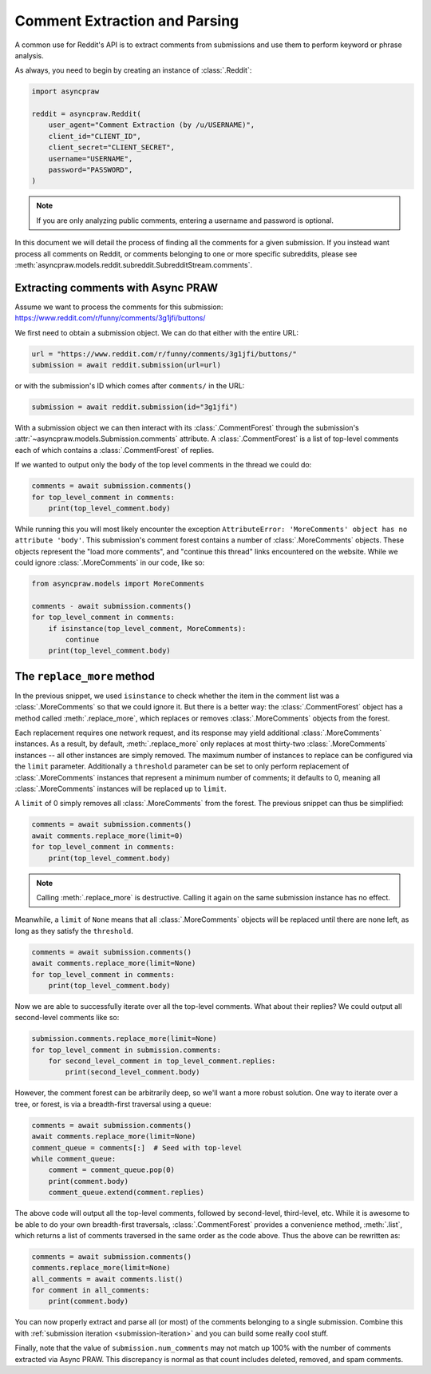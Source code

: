Comment Extraction and Parsing
==============================

A common use for Reddit's API is to extract comments from submissions and use them to
perform keyword or phrase analysis.

As always, you need to begin by creating an instance of :class:`.Reddit`:

.. code-block:: python

    import asyncpraw

    reddit = asyncpraw.Reddit(
        user_agent="Comment Extraction (by /u/USERNAME)",
        client_id="CLIENT_ID",
        client_secret="CLIENT_SECRET",
        username="USERNAME",
        password="PASSWORD",
    )

.. note::

    If you are only analyzing public comments, entering a username and password is
    optional.

In this document we will detail the process of finding all the comments for a given
submission. If you instead want process all comments on Reddit, or comments belonging to
one or more specific subreddits, please see
:meth:`asyncpraw.models.reddit.subreddit.SubredditStream.comments`.

.. _extracting_comments:

Extracting comments with Async PRAW
-----------------------------------

Assume we want to process the comments for this submission:
https://www.reddit.com/r/funny/comments/3g1jfi/buttons/

We first need to obtain a submission object. We can do that either with the entire URL:

.. code-block:: python

    url = "https://www.reddit.com/r/funny/comments/3g1jfi/buttons/"
    submission = await reddit.submission(url=url)

or with the submission's ID which comes after ``comments/`` in the URL:

.. code-block:: python

    submission = await reddit.submission(id="3g1jfi")

With a submission object we can then interact with its :class:`.CommentForest` through
the submission's :attr:`~asyncpraw.models.Submission.comments` attribute. A
:class:`.CommentForest` is a list of top-level comments each of which contains a
:class:`.CommentForest` of replies.

If we wanted to output only the ``body`` of the top level comments in the thread we
could do:

.. code-block:: python

    comments = await submission.comments()
    for top_level_comment in comments:
        print(top_level_comment.body)

While running this you will most likely encounter the exception ``AttributeError:
'MoreComments' object has no attribute 'body'``. This submission's comment forest
contains a number of :class:`.MoreComments` objects. These objects represent the "load
more comments", and "continue this thread" links encountered on the website. While we
could ignore :class:`.MoreComments` in our code, like so:

.. code-block:: python

    from asyncpraw.models import MoreComments

    comments - await submission.comments()
    for top_level_comment in comments:
        if isinstance(top_level_comment, MoreComments):
            continue
        print(top_level_comment.body)

The ``replace_more`` method
---------------------------

In the previous snippet, we used ``isinstance`` to check whether the item in the comment
list was a :class:`.MoreComments` so that we could ignore it. But there is a better way:
the :class:`.CommentForest` object has a method called :meth:`.replace_more`, which
replaces or removes :class:`.MoreComments` objects from the forest.

Each replacement requires one network request, and its response may yield additional
:class:`.MoreComments` instances. As a result, by default, :meth:`.replace_more` only
replaces at most thirty-two :class:`.MoreComments` instances -- all other instances are
simply removed. The maximum number of instances to replace can be configured via the
``limit`` parameter. Additionally a ``threshold`` parameter can be set to only perform
replacement of :class:`.MoreComments` instances that represent a minimum number of
comments; it defaults to 0, meaning all :class:`.MoreComments` instances will be
replaced up to ``limit``.

A ``limit`` of 0 simply removes all :class:`.MoreComments` from the forest. The previous
snippet can thus be simplified:

.. code-block:: python

    comments = await submission.comments()
    await comments.replace_more(limit=0)
    for top_level_comment in comments:
        print(top_level_comment.body)

.. note::

    Calling :meth:`.replace_more` is destructive. Calling it again on the same
    submission instance has no effect.

Meanwhile, a ``limit`` of ``None`` means that all :class:`.MoreComments` objects will be
replaced until there are none left, as long as they satisfy the ``threshold``.

.. code-block:: python

    comments = await submission.comments()
    await comments.replace_more(limit=None)
    for top_level_comment in comments:
        print(top_level_comment.body)

Now we are able to successfully iterate over all the top-level comments. What about
their replies? We could output all second-level comments like so:

.. code-block:: python

    submission.comments.replace_more(limit=None)
    for top_level_comment in submission.comments:
        for second_level_comment in top_level_comment.replies:
            print(second_level_comment.body)

However, the comment forest can be arbitrarily deep, so we'll want a more robust
solution. One way to iterate over a tree, or forest, is via a breadth-first traversal
using a queue:

.. code-block:: python

    comments = await submission.comments()
    await comments.replace_more(limit=None)
    comment_queue = comments[:]  # Seed with top-level
    while comment_queue:
        comment = comment_queue.pop(0)
        print(comment.body)
        comment_queue.extend(comment.replies)

The above code will output all the top-level comments, followed by second-level,
third-level, etc. While it is awesome to be able to do your own breadth-first
traversals, :class:`.CommentForest` provides a convenience method, :meth:`.list`, which
returns a list of comments traversed in the same order as the code above. Thus the above
can be rewritten as:

.. code-block:: python

    comments = await submission.comments()
    comments.replace_more(limit=None)
    all_comments = await comments.list()
    for comment in all_comments:
        print(comment.body)

You can now properly extract and parse all (or most) of the comments belonging to a
single submission. Combine this with :ref:`submission iteration <submission-iteration>`
and you can build some really cool stuff.

Finally, note that the value of ``submission.num_comments`` may not match up 100% with
the number of comments extracted via Async PRAW. This discrepancy is normal as that
count includes deleted, removed, and spam comments.
